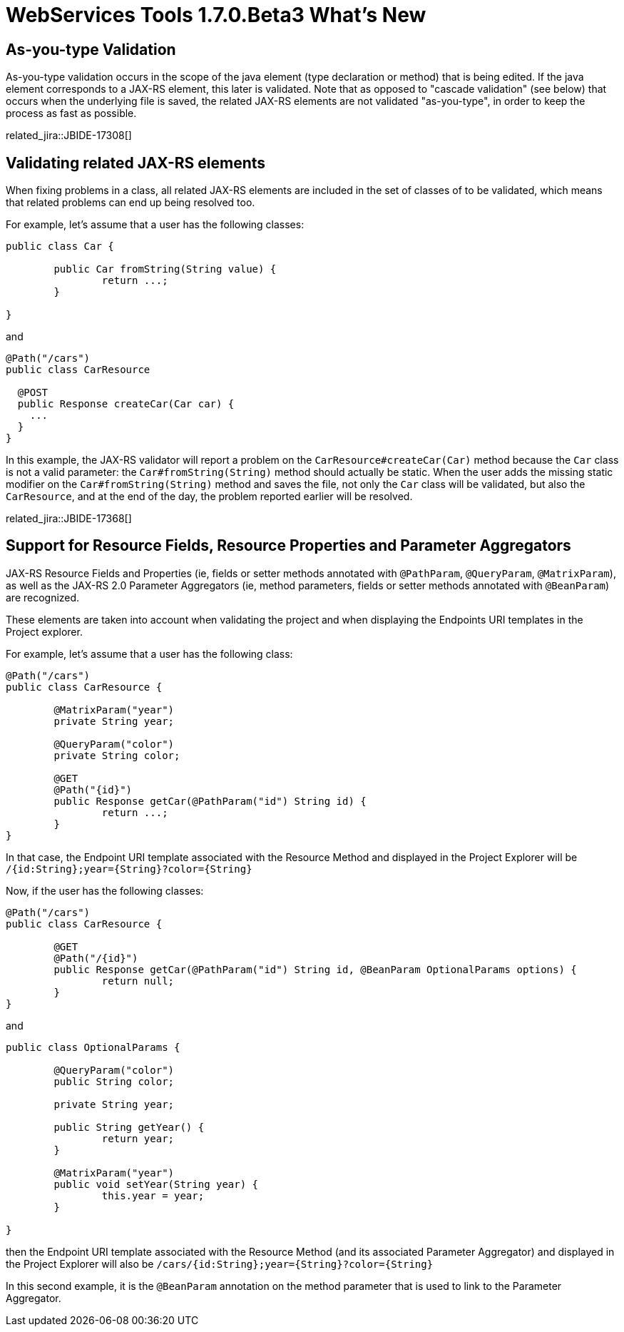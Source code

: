 = WebServices Tools 1.7.0.Beta3 What's New
:page-layout: whatsnew
:page-component_id: webservices
:page-component_version: 1.7.0.Beta3
:page-product_id: jbt_core 
:page-product_version: 4.2.0.Beta3


== As-you-type Validation

As-you-type validation occurs in the scope of the java element (type declaration or method) that is being edited. If the java element corresponds to a JAX-RS element, this later is validated. 
Note that as opposed to "cascade validation" (see below) that occurs when the underlying file is saved, the related JAX-RS elements are not validated "as-you-type", in order to keep the process as fast as possible. 

related_jira::JBIDE-17308[]

== Validating related JAX-RS elements 

When fixing problems in a class, all related JAX-RS elements are included in the set of classes of to be validated, which means that related problems can end up being resolved too.

For example, let's assume that a user has the following classes:

[source,java]
----
public class Car {
	
	public Car fromString(String value) {
		return ...;
	}

}
----

and

[source,java]
----
@Path("/cars")
public class CarResource

  @POST 
  public Response createCar(Car car) { 
    ...
  }
} 
----

In this example, the JAX-RS validator will report a problem on the `CarResource#createCar(Car)` method because the `Car` class is not a valid parameter: the `Car#fromString(String)` method should actually be static. When the user adds the missing static modifier on the `Car#fromString(String)` method and saves the file, not only the `Car` class will be validated, but also the `CarResource`, and at the end of the day, the problem reported earlier will be resolved.

related_jira::JBIDE-17368[]

== Support for Resource Fields, Resource Properties and Parameter Aggregators 

JAX-RS Resource Fields and Properties (ie, fields or setter methods annotated with `@PathParam`, `@QueryParam`, `@MatrixParam`), as well as  the JAX-RS 2.0 Parameter Aggregators (ie, method parameters, fields or setter methods annotated with `@BeanParam`) are recognized. 

These elements are taken into account when validating the project and when displaying the Endpoints URI templates in the Project explorer.

For example, let's assume that a user has the following class:

[source,java]
----
@Path("/cars")
public class CarResource {
	
	@MatrixParam("year")
	private String year;
	
	@QueryParam("color")
	private String color;
	
	@GET
	@Path("{id}") 
	public Response getCar(@PathParam("id") String id) {
		return ...;
	}
}
----

In that case, the Endpoint URI template associated with the Resource Method and displayed in the Project Explorer will be `/{id:String};year={String}?color={String}`

Now, if the user has the following classes:

[source,java]
----
@Path("/cars")
public class CarResource {
	
	@GET
	@Path("/{id}")
	public Response getCar(@PathParam("id") String id, @BeanParam OptionalParams options) {
		return null; 
	}
}
----

and

[source,java]
----
public class OptionalParams {

	@QueryParam("color")
	public String color;
	
	private String year;

	public String getYear() {
		return year;
	}

	@MatrixParam("year")
	public void setYear(String year) {
		this.year = year;
	}
	
}
----

then the Endpoint URI template associated with the Resource Method (and its associated Parameter Aggregator) and displayed in the Project Explorer will also be `/cars/{id:String};year={String}?color={String}`

In this second example, it is the `@BeanParam` annotation on the method parameter that is used to link to the Parameter Aggregator.
